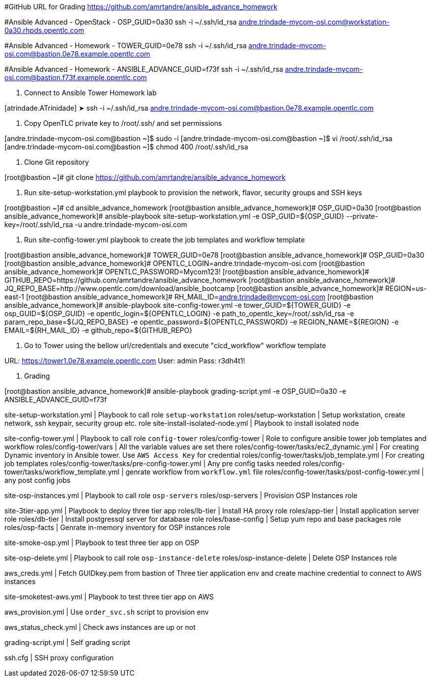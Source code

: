 [Enviroment]

#GitHub URL for Grading
https://github.com/amrtandre/ansible_advance_homework

#Ansible Advanced - OpenStack - OSP_GUID=0a30
ssh -i ~/.ssh/id_rsa andre.trindade-mycom-osi.com@workstation-0a30.rhpds.opentlc.com

#Ansible Advanced - Homework - TOWER_GUID=0e78
ssh -i ~/.ssh/id_rsa andre.trindade-mycom-osi.com@bastion.0e78.example.opentlc.com

#Ansible Advanced - Homework - ANSIBLE_ADVANCE_GUID=f73f
ssh -i ~/.ssh/id_rsa andre.trindade-mycom-osi.com@bastion.f73f.example.opentlc.com



[Instrcutions]

. Connect to Ansible Tower Homework lab

[atrindade.ATrinidade] ➤ ssh -i ~/.ssh/id_rsa andre.trindade-mycom-osi.com@bastion.0e78.example.opentlc.com

. Copy OpenTLC private key to /root/.ssh/ and set permissions 

[andre.trindade-mycom-osi.com@bastion ~]$ sudo -i
[andre.trindade-mycom-osi.com@bastion ~]$ vi /root/.ssh/id_rsa
[andre.trindade-mycom-osi.com@bastion ~]$ chmod 400 /root/.ssh/id_rsa

. Clone Git repository

[root@bastion ~]# git clone https://github.com/amrtandre/ansible_advance_homework

. Run site-setup-workstation.yml playbook to provision the network, flavor, security groups and SSH keys

[root@bastion ~]# cd ansible_advance_homework
[root@bastion ansible_advance_homework]# OSP_GUID=0a30
[root@bastion ansible_advance_homework]# ansible-playbook site-setup-workstation.yml -e OSP_GUID=${OSP_GUID} --private-key=/root/.ssh/id_rsa -u andre.trindade-mycom-osi.com

. Run site-config-tower.yml playbook to create the job templates and workflow template

[root@bastion ansible_advance_homework]# TOWER_GUID=0e78
[root@bastion ansible_advance_homework]# OSP_GUID=0a30
[root@bastion ansible_advance_homework]# OPENTLC_LOGIN=andre.trindade-mycom-osi.com
[root@bastion ansible_advance_homework]# OPENTLC_PASSWORD=Mycom123!
[root@bastion ansible_advance_homework]# GITHUB_REPO=https://github.com/amrtandre/ansible_advance_homework
[root@bastion ansible_advance_homework]# JQ_REPO_BASE=http://www.opentlc.com/download/ansible_bootcamp
[root@bastion ansible_advance_homework]# REGION=us-east-1
[root@bastion ansible_advance_homework]# RH_MAIL_ID=andre.trindade@mycom-osi.com
[root@bastion ansible_advance_homework]# ansible-playbook site-config-tower.yml -e tower_GUID=${TOWER_GUID} -e osp_GUID=${OSP_GUID} -e opentlc_login=${OPENTLC_LOGIN} -e path_to_opentlc_key=/root/.ssh/id_rsa -e param_repo_base=${JQ_REPO_BASE} -e opentlc_password=${OPENTLC_PASSWORD} -e REGION_NAME=${REGION} -e EMAIL=${RH_MAIL_ID} -e github_repo=${GITHUB_REPO}


. Go to Tower using the bellow url/credentials and execute "cicd_workflow" workflow template

URL: https://tower1.0e78.example.opentlc.com
User: admin
Pass: r3dh4t1!


. Grading

[root@bastion ansible_advance_homework]# ansible-playbook grading-script.yml -e OSP_GUID=0a30 -e ANSIBLE_ADVANCE_GUID=f73f



[List of Playbooks]

site-setup-workstation.yml 		| Playbook to call role `setup-workstation`
	roles/setup-workstation		| Setup workstation, create network, ssh keypair, security group etc. role
site-install-isolated-node.yml	| Playbook to install isolated node

site-config-tower.yml 			| Playbook to call role `config-tower`
	roles/config-tower 			| Role to configure ansible tower job templates and workflow
	roles/config-tower/vars		| All the variable values are set there
	roles/config-tower/tasks/ec2_dynamic.yml 		| For creating Dynamic inventory in Ansible tower. Use `AWS Access Key` for credential
	roles/config-tower/tasks/job_template.yml 		| For creating job templates
	roles/config-tower/tasks/pre-config-tower.yml 	| Any pre config tasks needed
	roles/config-tower/tasks/workflow_template.yml 	| genrate workflow from `workflow.yml` file
	roles/config-tower/tasks/post-config-tower.yml 	| any post config jobs
	
site-osp-instances.yml			| Playbook to call role `osp-servers`
	roles/osp-servers			| Provision OSP Instances role 

site-3tier-app.yml				| Playbook to deploy three tier app
	roles/lb-tier				| Install HA proxy role
	roles/app-tier				| Install application server role
	roles/db-tier				| Install postgressql server for database role
	roles/base-config 			| Setup yum repo and base packages role
	roles/osp-facts 			| Genrate in-memory inventory for OSP instances role
	
site-smoke-osp.yml				| Playbook to test three tier app on OSP
	
site-osp-delete.yml				| Playbook to call role `osp-instance-delete`
	roles/osp-instance-delete	| Delete OSP Instances role

aws_creds.yml					| Fetch GUIDkey.pem from bastion of Three tier application env and create machine credential to connect to AWS instances
	
site-smoketest-aws.yml			| Playbook to test three tier app on AWS

aws_provision.yml 				| Use `order_svc.sh` script to provision env

aws_status_check.yml 			| Check aws instances are up or not

grading-script.yml 				| Self grading script

ssh.cfg							| SSH proxy configuration














